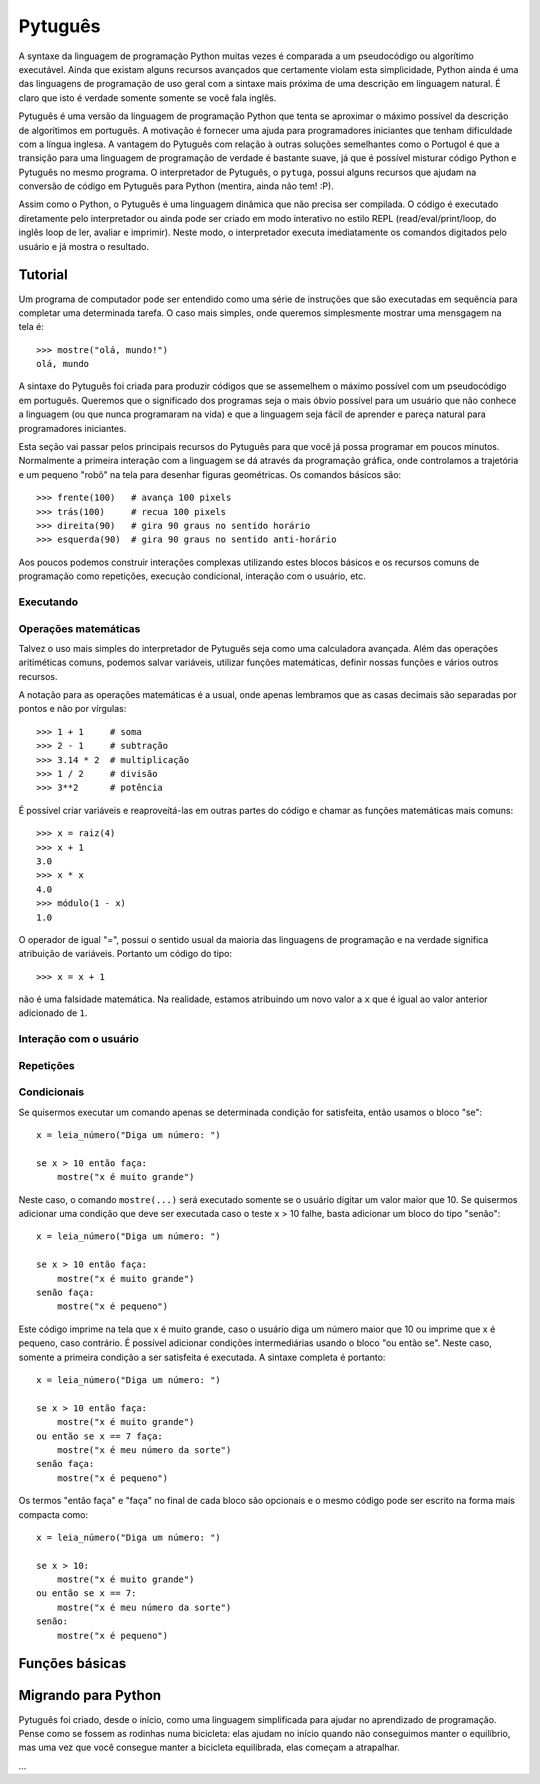 ========
Pytuguês
========

A syntaxe da linguagem de programação Python muitas vezes é comparada a um
pseudocódigo ou algorítimo executável. Ainda que existam alguns recursos 
avançados que certamente violam esta simplicidade, Python ainda é uma das 
linguagens de programação de uso geral com a sintaxe mais próxima de uma
descrição em linguagem natural. É claro que isto é verdade somente somente se 
você fala inglês.  

Pytuguês é uma versão da linguagem de programação Python que tenta se aproximar
o máximo possível da descrição de algorítimos em português. A motivação é 
fornecer uma ajuda para programadores iniciantes que tenham dificuldade com 
a língua inglesa. A vantagem do Pytuguês com relação à outras soluções 
semelhantes como o Portugol é que a transição para uma linguagem de programação
de verdade é bastante suave, já que é possível misturar código Python 
e Pytuguês no mesmo programa. O interpretador de Pytuguês, o ``pytuga``,
possui alguns recursos que ajudam na conversão de código em Pytuguês para 
Python (mentira, ainda não tem! :P).

Assim como o Python, o Pytuguês é uma linguagem dinâmica que não precisa ser
compilada. O código é executado diretamente pelo interpretador ou ainda pode
ser criado em modo interativo no estilo REPL (read/eval/print/loop, do inglês 
loop de ler, avaliar e imprimir). Neste modo, o interpretador executa 
imediatamente os comandos digitados pelo usuário e já mostra o resultado.

Tutorial
========

Um programa de computador pode ser entendido como uma série de instruções que
são executadas em sequência para completar uma determinada tarefa. O caso mais 
simples, onde queremos simplesmente mostrar uma mensgagem na tela é::

    >>> mostre("olá, mundo!")
    olá, mundo

A sintaxe do Pytuguês foi criada para produzir códigos que se assemelhem o 
máximo possível com um pseudocódigo em português. Queremos que o significado dos
programas seja o mais óbvio possível para um usuário que não conhece a 
linguagem (ou que nunca programaram na vida) e que a linguagem seja fácil de 
aprender e pareça natural para programadores iniciantes. 

Esta seção vai passar pelos principais recursos do Pytuguês para que você já 
possa programar em poucos minutos. Normalmente a primeira interação com a 
linguagem se dá através da programação gráfica, onde controlamos a trajetória e 
um pequeno "robô" na tela para desenhar figuras geométricas. Os comandos 
básicos são::

    >>> frente(100)   # avança 100 pixels
    >>> trás(100)     # recua 100 pixels
    >>> direita(90)   # gira 90 graus no sentido horário
    >>> esquerda(90)  # gira 90 graus no sentido anti-horário

Aos poucos podemos construir interações complexas utilizando estes blocos 
básicos e os recursos comuns de programação como repetições, execução 
condicional, interação com o usuário, etc.

Executando
----------



Operações matemáticas
---------------------

Talvez o uso mais simples do interpretador de Pytuguês seja como uma calculadora
avançada. Além das operações aritiméticas comuns, podemos salvar variáveis, 
utilizar funções matemáticas, definir nossas funções e vários outros recursos.

A notação para as operações matemáticas é a usual, onde apenas lembramos que 
as casas decimais são separadas por pontos e não por vírgulas::

    >>> 1 + 1     # soma
    >>> 2 - 1     # subtração
    >>> 3.14 * 2  # multiplicação
    >>> 1 / 2     # divisão
    >>> 3**2      # potência
    
É possível criar variáveis e reaproveitá-las em outras partes do código e
chamar as funções matemáticas mais comuns::

    >>> x = raiz(4)
    >>> x + 1
    3.0
    >>> x * x
    4.0
    >>> módulo(1 - x)
    1.0
    
O operador de igual "=", possui o sentido usual da maioria das linguagens de 
programação e na verdade significa atribuição de variáveis. Portanto um código
do tipo::
    
    >>> x = x + 1
    
não é uma falsidade matemática. Na realidade, estamos atribuindo um novo valor
a ``x`` que é igual ao valor anterior adicionado de ``1``.


Interação com o usuário
-----------------------


Repetições
----------



Condicionais
------------

Se quisermos executar um comando apenas se determinada condição for satisfeita,
então usamos o bloco "se"::

    x = leia_número("Diga um número: ")
    
    se x > 10 então faça:
        mostre("x é muito grande")
    
Neste caso, o comando ``mostre(...)`` será executado somente se o usuário 
digitar um valor maior que 10. Se quisermos adicionar uma condição que deve
ser executada caso o teste x > 10 falhe, basta adicionar um bloco do tipo 
"senão"::

    x = leia_número("Diga um número: ")
    
    se x > 10 então faça:
        mostre("x é muito grande")
    senão faça:
        mostre("x é pequeno")
        
Este código imprime na tela que x é muito grande, caso o usuário diga um número
maior que 10 ou imprime que x é pequeno, caso contrário. É possível adicionar
condições intermediárias usando o bloco "ou então se". Neste caso, somente a 
primeira condição a ser satisfeita é executada. A sintaxe completa é portanto:: 
    
    x = leia_número("Diga um número: ")
    
    se x > 10 então faça:
        mostre("x é muito grande")
    ou então se x == 7 faça:
        mostre("x é meu número da sorte")
    senão faça:
        mostre("x é pequeno")

Os termos "então faça" e "faça" no final de cada bloco são opcionais e o mesmo
código pode ser escrito na forma mais compacta como::

    x = leia_número("Diga um número: ")
    
    se x > 10:
        mostre("x é muito grande")
    ou então se x == 7:
        mostre("x é meu número da sorte")
    senão:
        mostre("x é pequeno")



  
Funções básicas
===============


Migrando para Python
====================

Pytuguês foi criado, desde o início, como uma linguagem simplificada para 
ajudar no aprendizado de programação. Pense como se fossem as rodinhas numa
bicicleta: elas ajudam no início quando não conseguimos manter o equilíbrio,
mas uma vez que você consegue manter a bicicleta equilibrada, elas começam a
atrapalhar.

...



